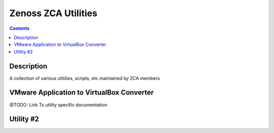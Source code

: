 ====================
Zenoss ZCA Utilities
====================
.. contents::
   :depth: 3

Description
===========
A collection of various utitilies, scripts, etc maintained by ZCA members


VMware Application to VirtualBox Converter
==========================================
@TODO: Link To utility specific documentation


Utility #2
==========
